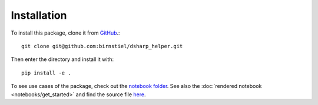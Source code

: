 Installation
============

To install this package, clone it from `GitHub <https://www.github.com/birnstiel/dsharp_helper>`_.::

    git clone git@github.com:birnstiel/dsharp_helper.git

Then enter the directory and install it with::

    pip install -e .

To see use cases of the package, check out the `notebook folder <https://github.com/birnstiel/dsharp_helper/tree/master/notebooks>`_.
See also the :doc:`rendered notebook <notebooks/get_started>` and find the source file
`here <https://github.com/birnstiel/dsharp_helper/tree/master/notebooks/get_started.ipynb>`_.
